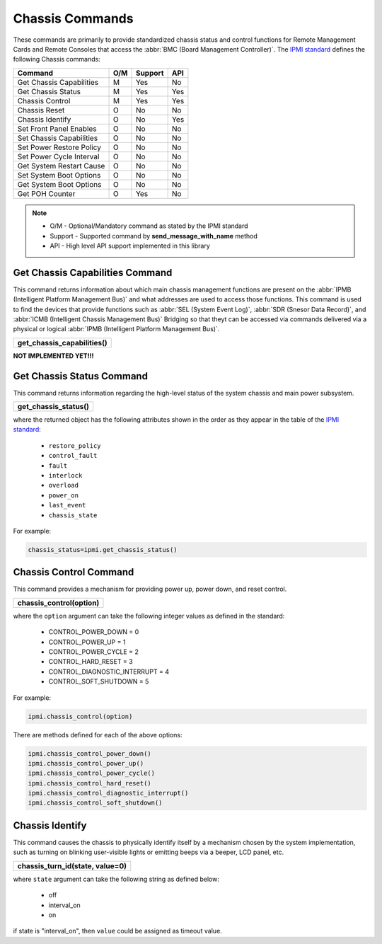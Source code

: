 Chassis Commands
================

These commands are primarily to provide standardized chassis status and control functions for Remote Management Cards and Remote Consoles that access the :abbr:`BMC (Board Management Controller)`. The `IPMI standard`_ defines the following Chassis commands:

+-------------------------------+-----+---------+-----+
| Command                       | O/M | Support | API |
+===============================+=====+=========+=====+
| Get Chassis Capabilities      | M   | Yes     | No  |
+-------------------------------+-----+---------+-----+
| Get Chassis Status            | M   | Yes     | Yes |
+-------------------------------+-----+---------+-----+
| Chassis Control               | M   | Yes     | Yes |
+-------------------------------+-----+---------+-----+
| Chassis Reset                 | O   | No      | No  |
+-------------------------------+-----+---------+-----+
| Chassis Identify              | O   | No      | Yes |
+-------------------------------+-----+---------+-----+
| Set Front Panel Enables       | O   | No      | No  |
+-------------------------------+-----+---------+-----+
| Set Chassis Capabilities      | O   | No      | No  |
+-------------------------------+-----+---------+-----+
| Set Power Restore Policy      | O   | No      | No  |
+-------------------------------+-----+---------+-----+
| Set Power Cycle Interval      | O   | No      | No  |
+-------------------------------+-----+---------+-----+
| Get System Restart Cause      | O   | No      | No  |
+-------------------------------+-----+---------+-----+
| Set System Boot Options       | O   | No      | No  |
+-------------------------------+-----+---------+-----+
| Get System Boot Options       | O   | No      | No  |
+-------------------------------+-----+---------+-----+
| Get POH Counter               | O   | Yes     | No  |
+-------------------------------+-----+---------+-----+

.. note::
 
   - O/M - Optional/Mandatory command as stated by the IPMI standard
   - Support - Supported command by **send_message_with_name** method
   - API - High level API support implemented in this library

Get Chassis Capabilities Command
~~~~~~~~~~~~~~~~~~~~~~~~~~~~~~~~

This command returns information about which main chassis management functions are present on the :abbr:`IPMB (Intelligent Platform Management Bus)` and what addresses are used to access those functions. This command is used to find the devices that provide functions such as :abbr:`SEL (System Event Log)`, :abbr:`SDR (Snesor Data Record)`, and :abbr:`ICMB (Intelligent Chassis Management Bus)` Bridging so that theyt can be accessed via commands delivered via a physical or logical :abbr:`IPMB (Intelligent Platform Management Bus)`.

+-------------------------------------+
| **get_chassis_capabilities()**      |
+-------------------------------------+

**NOT IMPLEMENTED YET!!!**

Get Chassis Status Command
~~~~~~~~~~~~~~~~~~~~~~~~~~

This command returns information regarding the high-level status of the system chassis and main power subsystem.

+--------------------------------------+
| **get_chassis_status()**             |
+--------------------------------------+

where the returned object has the following attributes shown in the order as they appear in the table of the `IPMI standard`_:

  * ``restore_policy``
  * ``control_fault``
  * ``fault``
  * ``interlock``
  * ``overload``
  * ``power_on``
  * ``last_event``
  * ``chassis_state``

For example:

.. code:: python

   chassis_status=ipmi.get_chassis_status()


Chassis Control Command
~~~~~~~~~~~~~~~~~~~~~~~

This command provides a mechanism for providing power up, power down, and reset control.

+-----------------------------------------+
| **chassis_control(option)**             |
+-----------------------------------------+

where the ``option`` argument can take the following integer values as defined in the standard:

 - CONTROL_POWER_DOWN = 0
 - CONTROL_POWER_UP = 1
 - CONTROL_POWER_CYCLE = 2
 - CONTROL_HARD_RESET = 3
 - CONTROL_DIAGNOSTIC_INTERRUPT = 4
 - CONTROL_SOFT_SHUTDOWN = 5


For example:

.. code:: python

   ipmi.chassis_control(option)

There are methods defined for each of the above options:

.. code:: python

   ipmi.chassis_control_power_down()
   ipmi.chassis_control_power_up()
   ipmi.chassis_control_power_cycle()
   ipmi.chassis_control_hard_reset()
   ipmi.chassis_control_diagnostic_interrupt()
   ipmi.chassis_control_soft_shutdown()


Chassis Identify
~~~~~~~~~~~~~~~~~

This command causes the chassis to physically identify itself by a mechanism chosen by the system implementation, 
such as turning on blinking user-visible lights or emitting beeps via a beeper, LCD panel, etc.

+-----------------------------------------+
| **chassis_turn_id(state, value=0)**     |
+-----------------------------------------+

where ``state`` argument can take the following string as defined below:

 - off
 - interval_on
 - on

if state is "interval_on", then ``value`` could be assigned as timeout value.


.. _IPMI standard: https://www.intel.com/content/dam/www/public/us/en/documents/product-briefs/ipmi-second-gen-interface-spec-v2-rev1-1.pdf
